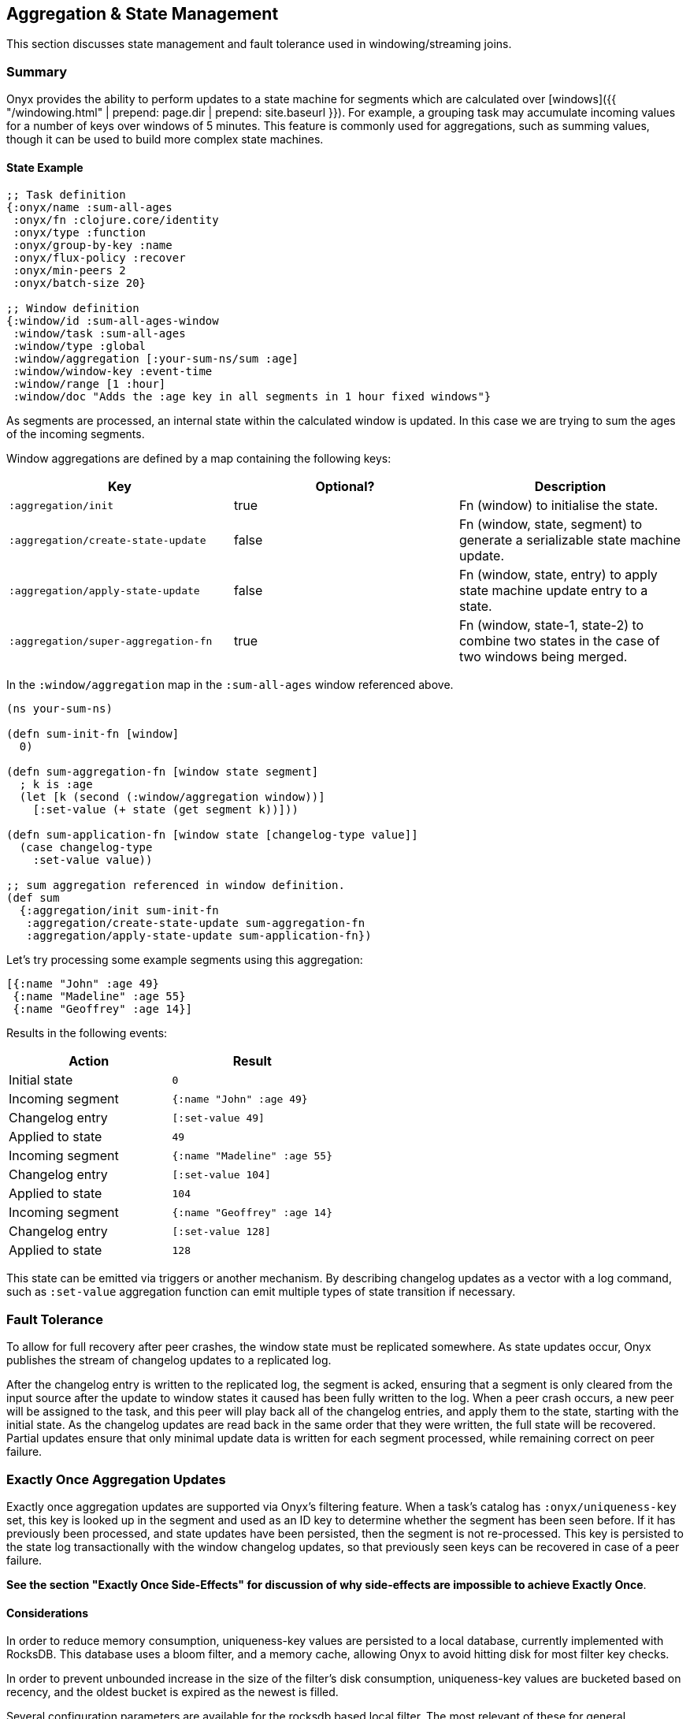 ## Aggregation & State Management

This section discusses state management and fault tolerance used in windowing/streaming joins.

### Summary

Onyx provides the ability to perform updates to a state machine for segments
which are calculated over [windows]({{ "/windowing.html" | prepend: page.dir | prepend: site.baseurl }}). For example,
a grouping task may accumulate incoming values for a number of keys over
windows of 5 minutes. This feature is commonly used for aggregations, such as
summing values, though it can be used to build more complex state machines.

#### State Example

```clojure

;; Task definition
{:onyx/name :sum-all-ages
 :onyx/fn :clojure.core/identity
 :onyx/type :function
 :onyx/group-by-key :name
 :onyx/flux-policy :recover
 :onyx/min-peers 2
 :onyx/batch-size 20}

;; Window definition
{:window/id :sum-all-ages-window
 :window/task :sum-all-ages
 :window/type :global
 :window/aggregation [:your-sum-ns/sum :age]
 :window/window-key :event-time
 :window/range [1 :hour]
 :window/doc "Adds the :age key in all segments in 1 hour fixed windows"}
```

As segments are processed, an internal state within the calculated window is
updated. In this case we are trying to sum the ages of the incoming segments.

Window aggregations are defined by a map containing the following keys:

|===
|Key |Optional? |Description

|`:aggregation/init`
|true
|Fn (window) to initialise the state.

|`:aggregation/create-state-update`
|false
|Fn (window, state, segment) to generate a serializable state machine update.
|`:aggregation/apply-state-update`
|false
|Fn (window, state, entry) to apply state machine update entry to a state.

|`:aggregation/super-aggregation-fn`
|true
|Fn (window, state-1, state-2) to combine two states in the case of two windows being merged.
|===

In the `:window/aggregation` map in the `:sum-all-ages` window referenced above.

```clojure
(ns your-sum-ns)

(defn sum-init-fn [window]
  0)

(defn sum-aggregation-fn [window state segment]
  ; k is :age
  (let [k (second (:window/aggregation window))]
    [:set-value (+ state (get segment k))]))

(defn sum-application-fn [window state [changelog-type value]]
  (case changelog-type
    :set-value value))

;; sum aggregation referenced in window definition.
(def sum
  {:aggregation/init sum-init-fn
   :aggregation/create-state-update sum-aggregation-fn
   :aggregation/apply-state-update sum-application-fn})
```

Let's try processing some example segments using this aggregation:

```clojure
[{:name "John" :age 49}
 {:name "Madeline" :age 55}
 {:name "Geoffrey" :age 14}]
```

Results in the following events:

|===
| Action | Result

|Initial state
|`0`

|Incoming segment
|`{:name "John" :age 49}`

|Changelog entry
|`[:set-value 49]`

|Applied to state
|`49`

| Incoming segment
|
`{:name "Madeline" :age 55}`

|Changelog entry
|`[:set-value 104]`

|Applied to state
|`104`

|Incoming segment
|`{:name "Geoffrey" :age 14}`

|Changelog entry
|`[:set-value 128]`

|Applied to state
|`128`
|===

This state can be emitted via triggers or another mechanism. By describing
changelog updates as a vector with a log command, such as `:set-value`
aggregation function can emit multiple types of state transition if necessary.

### Fault Tolerance

To allow for full recovery after peer crashes, the window state must be replicated
somewhere. As state updates occur, Onyx publishes the stream of changelog
updates to a replicated log.

After the changelog entry is written to the replicated log, the segment is
acked, ensuring that a segment is only cleared from the input source after the
update to window states it caused has been fully written to the log. When a
peer crash occurs, a new peer will be assigned to the task, and this peer will
play back all of the changelog entries, and apply them to the state, starting
with the initial state. As the changelog updates are read back in the same
order that they were written, the full state will be recovered. Partial updates
ensure that only minimal update data is written for each segment processed,
while remaining correct on peer failure.

### Exactly Once Aggregation Updates

Exactly once aggregation updates are supported via Onyx's filtering feature. When a
task's catalog has `:onyx/uniqueness-key` set, this key is looked up in the
segment and used as an ID key to determine whether the segment has been seen
before. If it has previously been processed, and state updates have been
persisted, then the segment is not re-processed. This key is persisted to the
state log transactionally with the window changelog updates, so that previously seen keys
can be recovered in case of a peer failure.

**See the section "Exactly Once Side-Effects" for discussion of why
side-effects are impossible to achieve Exactly Once**.
            
#### Considerations

In order to reduce memory consumption, uniqueness-key values are persisted to a
local database, currently implemented with RocksDB. This database uses a bloom
filter, and a memory cache, allowing Onyx to avoid hitting disk
for most filter key checks.

In order to prevent unbounded increase in the size of the filter's disk
consumption, uniqueness-key values are bucketed based on recency, and the
oldest bucket is expired as the newest is filled.

Several configuration parameters are available for the rocksdb based local
filter. The most relevant of these for general configuration is
`:onyx.rocksdb.filter/num-ids-per-bucket`, and `:onyx.rocksdb.num-buckets`,
which are the size and the number of buckets referenced above.

|===
| Parameter | Description | Default

|`:onyx.rocksdb.filter/peer-block-cache-size`
|RocksDB block cache size in bytes. Larger caches reduce the chance that the peer will need to check for the prescence of a uniqueness key on disk. Defaults to 100MB.
|104857600

|`:onyx.rocksdb.filter/bloom-filter-bits`
|Number of bloom filter bits to use per uniqueness key value
|10

|`:onyx.rocksdb.filter/num-ids-per-bucket`
|Number of uniqueness key values that can exist in a RocksDB filter bucket.
|10000000

|`:onyx.rocksdb.filter/num-buckets`
|Number of rotating filter buckets to use. Buckets are rotated every `:onyx.rocksdb.filter/num-ids-per-bucket`, with the oldest bucket being discarded if num-buckets already exist.
|10

|`:onyx.rocksdb.filter/block-size`
|RocksDB block size. May worth being tuned depending on the size of your uniqueness-key values.
|4096

|`:onyx.rocksdb.filter/compression`
|Whether to use compression in rocksdb filter. It is recommended that `:none` is used unless your uniqueness keys are large and compressible.
|`:none`

|`:onyx.rocksdb.filter/base-dir`
|Temporary directory to persist uniqueness filtering data.
|/tmp/rocksdb_filter
|===

#### Exactly Once Side-Effects

Exactly once *side-effects* resulting from a segment being processed may occur,
as exactly once side-effects are impossible to achieve. Onyx guarantees that a
window state updates resulting from a segment are perfomed exactly once,
however any side-effects that occur as a result of the segment being processed
cannot be guaranteed to only occur once.

### BookKeeper Implementation

State update changelog entries are persisted to BookKeeper, a replicated log
server. An embedded BookKeeper server is included with Onyx. You can either use
the embedded or run BookKeeper along side Onyx in a separate process.

BookKeeper ensures that changelog entries are replicated to multiple nodes,
allowing for the recovery of windowing states upon the crash of a windowed task
task.

By default the the Onyx BookKeeper replication is striped to 3 BookKeeper
instances (the quorum), and written to 3 instances (the ensemble).

#### Running the embedded BookKeeper server

The embedded BookKeeper server can be started via the `onyx.api/start-env` api
call, with an env-config where `:onyx.bookkeeper/server?` is `true`.

When running on a single node, you may wish to use BookKeeper without starting
the multiple instances of BookKeeper required to meet the ensemble and quorum
requirements. In this case you may start a local quorum (3) of BookKeeper
servers by setting `:onyx.bookkeeper/local-quorum?` to `true`.

##### Embedded BookKeeper Configuration Parameters


|===
| Parameter | Description | Default

|`:onyx.bookkeeper/server?`
|Bool to denote whether to startup a BookKeeper instance on this node, for use in persisting Onyx state information.
|`false`

|`:onyx.bookkeeper/base-ledger-dir`
|Directory to store BookKeeper's ledger in. It is recommended that this is altered to somewhere fast, preferably on a different disk to the BookKeeper jou
ral
|`/tmp/bookkeeper_ledge`

|`:onyx.bookkeeper/port`
|Port to startup this node's BookKeeper instance on.
|`3196`

|`:onyx.bookkeeper/local-quorum-ports`
|Ports to use for the local BookKeeper quorum.
|`[3196 3197 3198]`

|`:onyx.bookkeeper/base-journal-dir`
|Directory to store BookKeeper's journal in. It is recommended that this is altered to somewhere fast, preferably on a different disk to the BookKeeper le
der.
|`/tmp/bookkeeper_journal`

|`:onyx.bookkeeper/local-quorum?`
|Bool to denote whether to startup a full quorum of BookKeeper instances on this node. **Important: for TEST purposes only.**
|`false`
|===

#### State Log Compaction

It is recommended that the state changelog is periodically compacted. When
compaction occurs, the current state is written to a new ledger and all
previous ledgers are swapped for the new compacted state ledger.

Compaction can currently only be performed within a task lifecycle for the
windowed task. Be careful to choose the condition (see `YOUR-CONDITION` in the
example below, as compacting too often is likely expensive. Compacting once
every X segments is reasonable good choice of condition.

```clojure
(def compaction-lifecycle
    {:lifecycle/before-batch 
     (fn [event lifecycle]
      (when YOUR-CONDITION
        (state-extensions/compact-log (:onyx.core/state-log event) event @(:onyx.core/window-state event)))
      {})})
```

#### BookKeeper Implementation Configuration

The BookKeeper state log implementation can be configured via the peer-config.
Of particular note, is `:onyx.bookkeeper/ledger-password` which generally be
changed to a more secure default.

|===
| Parameter | Description | Default

| `:onyx.bookkeeper/read-batch-size`
| Number of bookkeeper ledger entries to read at a time when recovering state. Effective batch read of state entries is write-batch-size * read-batch-si
z.
| 50

| `:onyx.bookkeeper/ledger-id-written-back-off`
| Number of milliseconds to back off (sleep) after writing BookKeeper ledger id to the replica.
|50

| `:onyx.bookkeeper/ledger-password`
| Password to use for Onyx state persisted to BookKeeper ledgers. Highly recommended this is changed on cluster wide basis.
|INSECUREDEFAULTPASSWORD

| `:onyx.bookkeeper/client-throttle`
| Tunable write throttle for BookKeeper ledgers.
|30000

| `:onyx.bookkeeper/write-buffer-size`
| Size of the buffer to which BookKeeper ledger writes are buffered via.
|10000

| `:onyx.bookkeeper/client-timeout`
| BookKeeper client timeout.
|60000

| `:onyx.bookkeeper/write-batch-size`
| Number of state persistence writes to batch into a single BookKeeper ledger entry.
|20

| `:onyx.bookkeeper/ledger-quorum-size`
| The number of BookKeeper instances over which entries will be written to. For example, if you have an ledger-ensemble-size of 3, and a ledger-quorum-s
ie of 2, the first write will be written to server1 and server2, the second write will be written to server2, and server3, etc.
| 3

| `:onyx.bookkeeper/ledger-ensemble-size`
| The number of BookKeeper instances over which entries will be striped. For example, if you have an ledger-ensemble-size of 3, and a ledger-quorum-size
o 2, the first write will be written to server1 and server2, the second write will be written to server2, and server3, etc.
| 3

| `:onyx.bookkeeper/write-batch-timeout`
| Maximum amount of time to wait while batching BookKeeper writes, before writing the batch to BookKeeper. In case of a full batch read, timeout will no
tbe hit.
| 50
|===
